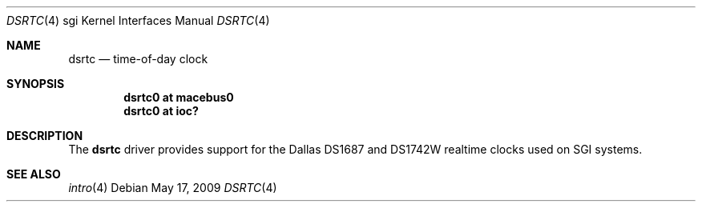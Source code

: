 .\"	$OpenBSD: src/share/man/man4/man4.sgi/dsrtc.4,v 1.2 2009/05/18 06:55:33 jmc Exp $
.\"
.\" Copyright (c) 2009 Miodrag Vallat.
.\"
.\" Permission to use, copy, modify, and distribute this software for any
.\" purpose with or without fee is hereby granted, provided that the above
.\" copyright notice and this permission notice appear in all copies.
.\"
.\" THE SOFTWARE IS PROVIDED "AS IS" AND THE AUTHOR DISCLAIMS ALL WARRANTIES
.\" WITH REGARD TO THIS SOFTWARE INCLUDING ALL IMPLIED WARRANTIES OF
.\" MERCHANTABILITY AND FITNESS. IN NO EVENT SHALL THE AUTHOR BE LIABLE FOR
.\" ANY SPECIAL, DIRECT, INDIRECT, OR CONSEQUENTIAL DAMAGES OR ANY DAMAGES
.\" WHATSOEVER RESULTING FROM LOSS OF USE, DATA OR PROFITS, WHETHER IN AN
.\" ACTION OF CONTRACT, NEGLIGENCE OR OTHER TORTIOUS ACTION, ARISING OUT OF
.\" OR IN CONNECTION WITH THE USE OR PERFORMANCE OF THIS SOFTWARE.
.\"
.Dd $Mdocdate: May 17 2009 $
.Dt DSRTC 4 sgi
.Os
.Sh NAME
.Nm dsrtc
.Nd time-of-day clock
.Sh SYNOPSIS
.Cd "dsrtc0 at macebus0"
.Cd "dsrtc0 at ioc?"
.Sh DESCRIPTION
The
.Nm
driver provides support for the Dallas DS1687 and DS1742W realtime
clocks used on SGI systems.
.Sh SEE ALSO
.Xr intro 4
